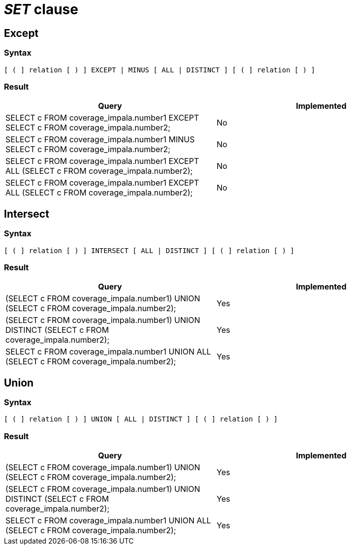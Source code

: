 = _SET_ clause

== Except

=== Syntax

[source,sql]
----
[ ( ] relation [ ) ] EXCEPT | MINUS [ ALL | DISTINCT ] [ ( ] relation [ ) ]
----

=== Result

[cols="1,1"]
|===
|Query |Implemented

| SELECT c FROM coverage_impala.number1 EXCEPT SELECT c FROM coverage_impala.number2;
| No

| SELECT c FROM coverage_impala.number1 MINUS SELECT c FROM coverage_impala.number2;
| No

| SELECT c FROM coverage_impala.number1 EXCEPT ALL (SELECT c FROM coverage_impala.number2);
| No

| SELECT c FROM coverage_impala.number1 EXCEPT ALL (SELECT c FROM coverage_impala.number2);
| No

|===

== Intersect

=== Syntax

[source,sql]
----
[ ( ] relation [ ) ] INTERSECT [ ALL | DISTINCT ] [ ( ] relation [ ) ]
----

=== Result

[cols="1,1"]
|===
|Query |Implemented

| (SELECT c FROM coverage_impala.number1) UNION (SELECT c FROM coverage_impala.number2);
| Yes

| (SELECT c FROM coverage_impala.number1) UNION DISTINCT (SELECT c FROM coverage_impala.number2);
| Yes

| SELECT c FROM coverage_impala.number1 UNION ALL (SELECT c FROM coverage_impala.number2);
| Yes

|===

== Union

=== Syntax

[source,sql]
----
[ ( ] relation [ ) ] UNION [ ALL | DISTINCT ] [ ( ] relation [ ) ]
----

=== Result

[cols="1,1"]
|===
|Query |Implemented

| (SELECT c FROM coverage_impala.number1) UNION (SELECT c FROM coverage_impala.number2);
| Yes

| (SELECT c FROM coverage_impala.number1) UNION DISTINCT (SELECT c FROM coverage_impala.number2);
| Yes

| SELECT c FROM coverage_impala.number1 UNION ALL (SELECT c FROM coverage_impala.number2);
| Yes

|===
